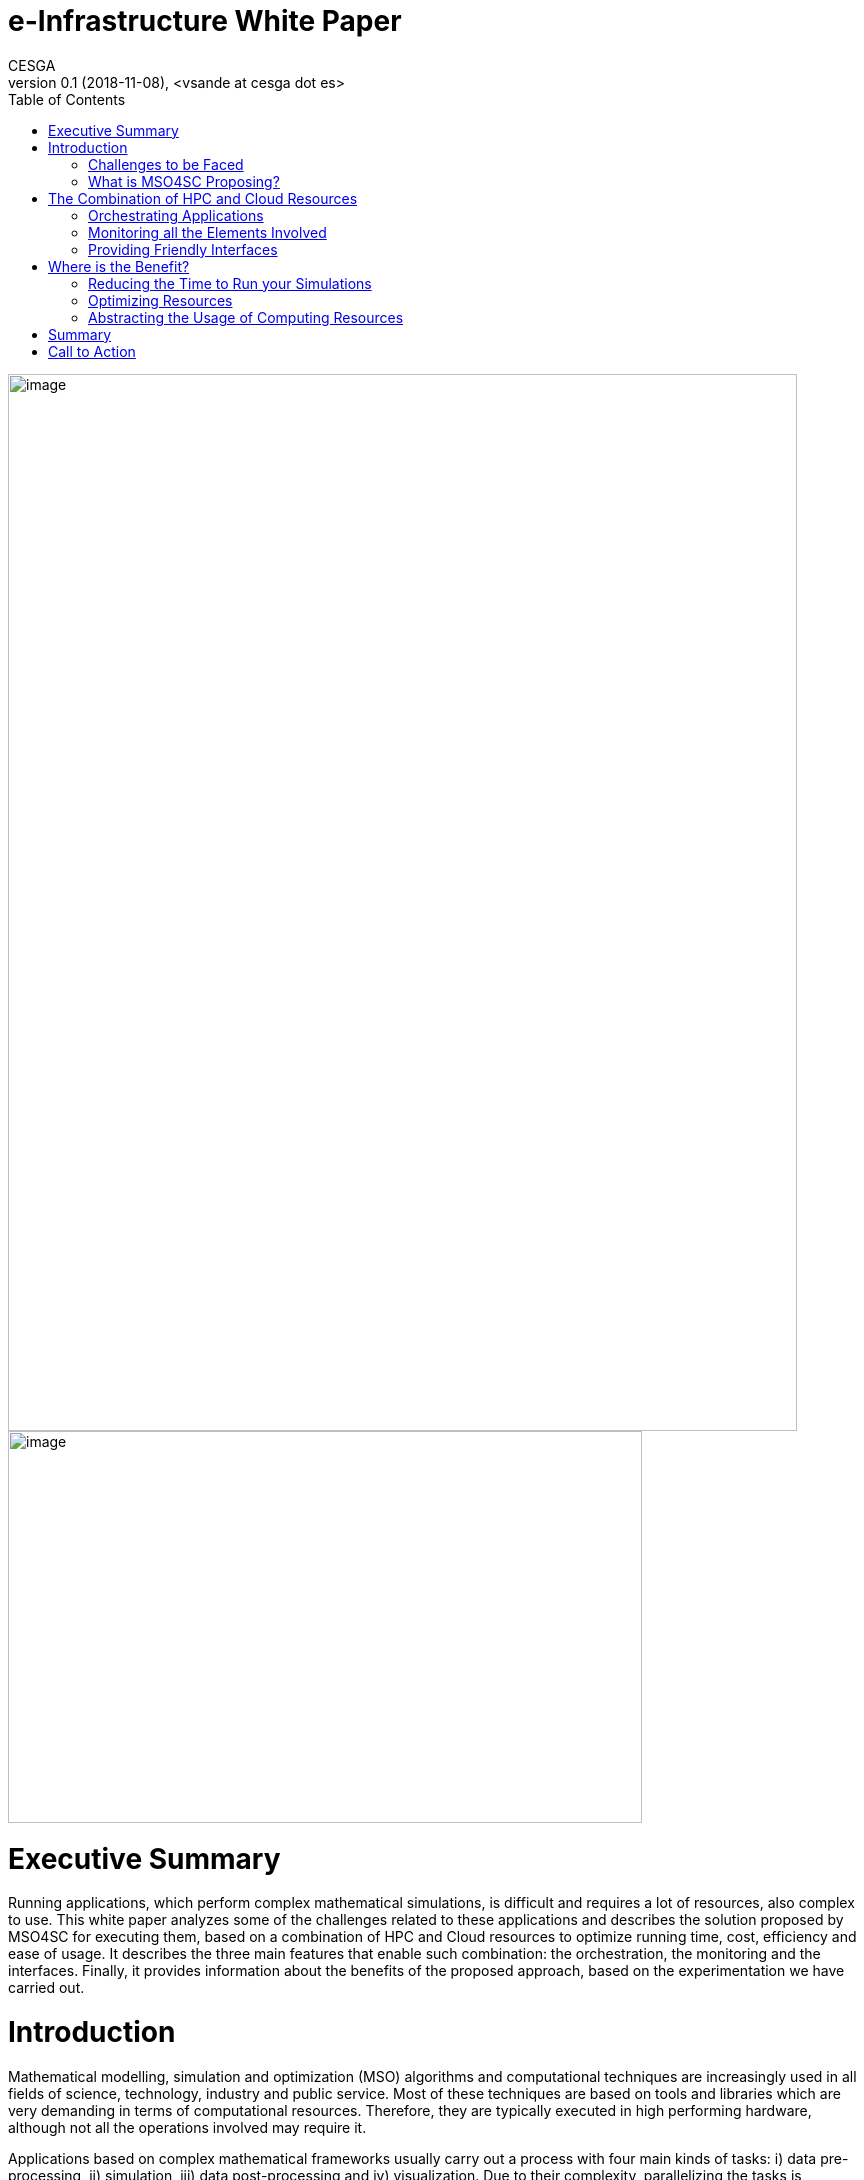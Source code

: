 [[executive-summary]]
= e-Infrastructure White Paper
CESGA
v0.1 (2018-11-08), <vsande at cesga dot es>
:toc:

image:media/whitepaper/image1.png[image,width=789,height=1057]image:media/whitepaper/image2.jpg[image,width=634,height=392]

[[executive-summary]]
= Executive Summary

Running applications, which perform complex mathematical simulations, is difficult and requires a lot of resources, also complex to use. This white paper analyzes some of the challenges related to these applications and describes the solution proposed by MSO4SC for executing them, based on a combination of HPC and Cloud resources to optimize running time, cost, efficiency and ease of usage. It describes the three main features that enable such combination: the orchestration, the monitoring and the interfaces. Finally, it provides information about the benefits of the proposed approach, based on the experimentation we have carried out.

[[introduction]]
= Introduction

Mathematical modelling, simulation and optimization (MSO) algorithms and computational techniques are increasingly used in all fields of science, technology, industry and public service. Most of these techniques are based on tools and libraries which are very demanding in terms of computational resources. Therefore, they are typically executed in high performing hardware, although not all the operations involved may require it.

Applications based on complex mathematical frameworks usually carry out a process with four main kinds of tasks: i) data pre-processing, ii) simulation, iii) data post-processing and iv) visualization. Due to their complexity, parallelizing the tasks is important, and this is where High Performance Computing (HPC) and Cloud enter the scene.

These technologies have been evolving independently during years, one mainly focused on performance (HPC) and the other mainly focused on scalability (Cloud). Nevertheless, in order to run the MSO software efficiently, it is possible to get the best of each world by combining them in a smart way.

[[challenges-to-be-faced]]
== Challenges to be Faced

When we aim at running MSO software in HPC systems, there are several aspects that must be faced by the users: the complexity of the systems (that needs to be learnt) and the access to the resources (which are not always available).

In the first aspect, end users need to learn about the particularities of these systems, how to access them, how to compile for them, how to launch applications there, etc. The learning curve of these technologies uses to be steep.

With respect to the second aspect, when we want to run something in an HPC environment, it goes to a queue of tasks where it waits for its turn to run. Depending on the center load and the resources requested, it may take a long time until the application can run.

Moreover, it is not easy to get access to HPC resources, as the biggest centers are usually managed by public entities and are more dedicated to research. They are scarce resources and they are not especially cheap, in general.

In the case of HPC, the main challenge is to make easier the usage of the resources, while we reduce waiting time and we optimize the cost of a simulation.

On the other hand, Cloud resources are easily accessible (i.e. see Amazon EC2, Microsoft Azure, etc.) and they scale pretty well. Also, there is an important market and the cost of Cloud resources is getting lower and lower. The problem is that they do not provide good performance when running parallelized software, due to network virtualization and the way to manage the physical resources.

In this case, the main challenge is to make an adequate usage of Cloud resources for computing tasks with good enough performance, while we minimize the effects of moving data to the remote resources.

When looking at the whole picture, the main challenge to solve is how to run the MSO applications in such a way they will get the best from availability and scalability of Cloud systems, while they exploit the performance of HPC systems and the cost of running the application is kept as low as possible.

[[what-is-mso4sc-proposing]]
== What is MSO4SC Proposing?

MSO4SC is proposing a solution in which the tasks to be run in MSO applications are split between HPC and Cloud resources, considering aspects like the kind of tasks to run and the availability of the resources.

MSO4SC vision is a layered approach in which MSO applications and mathematical frameworks run on top of some computational services, which can be seen as other Cloud Platform as a Service (PaaS). Such PaaS provides access to computational resources, abstracting the complexity to the end users, who do not need to know about the underlying hardware and do not need to prepare the applications (compilation, deployment, etc.).

We use containers technology in the background to facilitate the combination of HPC and Cloud resources, since the adequate containers with the MSO applications are generated automatically. Such containers are deployed at the adequate location where the computational resources will be used.

Users just need to select the application to run, parametrize it and then launch it. The MSO4SC platform will select the appropriate resources providers (HPC + Cloud) and will run the tasks according to the application workflow defined by developers (pre-processing / simulation / post-processing / visualization). Once the process is finished, the resulting data will be ready for its visualization.

In the meantime, MSO4SC will be monitoring the usage of resources, their status, the application status and its internal metrics (if these are available). This information is available from the graphical user interface, so end users may access to information they are interested in.

[[the-combination-of-hpc-and-cloud-resources]]
= The Combination of HPC and Cloud Resources

[[orchestrating-applications]]
== Orchestrating Applications

Those applications which integrate complex mathematical simulations can be split in several tasks that need to be executed. The orchestration is the process which manages the execution by identifying the tasks, assigning the adequate resources and, later on, running them. It is responsible to execute the different operations that compose a simulation, while optimizing the resources usage. MSO4SC is based on a well-known orchestrator called Cloudify, hiding the computing infrastructure complexities to users and applications, and automating its management.

Simulation developers can define their applications using blueprints (YAML files, similar to XML) that describe the multiple smaller tasks involved, their constrains and the dependencies between them. The resulting information is a directed graph that represents the simulation from a hardware agnostic perspective. As an added value, the developer can define loops (group of tasks that repeats for a static/dynamic number of iterations), and scalability (group of tasks that scale in parallel). In most cases, the application developer also provides the application binaries inside containers to maximize the computing infrastructures interoperability.

At the background, the orchestrator works with containers technology both in HPC and Cloud infrastructures, by means of Singularity and Docker, so it is easier to perform different deployments without the need to compile and deploy manually. The Continuous Integration and Continuous Deployment process allows just to provide the source code and obtain automatically the containers with the compiled components ready to be used.

image:media/whitepaper/image3.png[image,width=259,height=392]Figure 1 – Orchestration System

The orchestrator is provided with a set of inputs that configure the concrete simulation (e.g.: datasets to be used) when the user wants to start it. Then, it queries the application features and the infrastructures available, select the most suitable ones, and start the simulation. In this selection it is decided in which infrastructure it is going to be executed each task, looking for the best resources usage in terms of core/hour used and taking into consideration potential issues because of moving large datasets.

[[monitoring-all-the-elements-involved]]
== Monitoring all the Elements Involved

Due to the complexity and time to run the MSO applications, it is important that end users and resource providers have access to information about the applications execution. Therefore, MSO4SC provides a mean to monitor the status and features of the available computing infrastructures, and the current performance of the ongoing simulations.

The monitoring feature keeps historic data about the infrastructure’s general performance and load, as well as the specifics of each tasks being executed by the orchestrator. It is able to collect information from different sources, allowing MSO4SC to combine together HPC and Cloud metrics, such as availability, queues status, current load or time to run the applications. It is also able to retrieve information from the application logs, since important messages could be printed for end users capable of interpreting the results.

image:media/whitepaper/image4.png[image,width=259,height=278]Figure 2 – Monitoring System

The system is extensible by means of new “exporters”, that is, small programs that can send new metrics and information to the collector.

Finally, all the information can be accessed through a dedicated API (for other applications) and through a graphical user interface, where end users can filter the metrics they want to focus on.

[[providing-friendly-interfaces]]
== Providing Friendly Interfaces

The MSO4SC interface provides a web application to present to the user the possibility to run simulations in a few clicks (the Click&Go feature), without knowing the specifics about the computing infrastructures, the MSO4SC platform, or the application itself.

The user just needs to define, for the infrastructures it has access to, its own credentials (e.g.: An HPC credentials, a Cloud provider credentials). After buying an application in the marketplace, it will be able to create a new “instance” of it, by defining the inputs that are prompt in the web page. Such inputs are determined by application developers, according to the ‘blueprints’ we mentioned, defining, in most of the cases, default values which reduce the parametrization complexity.

Then, just clicking on the “run” button, it is possible to access to the orchestration and simulation logs. When finished, the outputs will appear in the Data Catalogue, from which can be downloaded, and/or visualized in the “visualization tool” online.

For a more experienced user, an advanced data movement tool is also provided (based on Globus Connect) to manually move very large datasets from origin to the computing infrastructures, as fast as possible. Also, for such users, it is possible to have a more complete parametrization.

[[where-is-the-benefit]]
= Where is the Benefit?

[[reducing-the-time-to-run-your-simulations]]
== Reducing the Time to Run your Simulations

When running some tasks at Cloud resources, it is possible to request less HPC resources and, additionally, some pre-processing tasks can be executed while the simulation task is already waiting in the HPC queue. Requesting less resources usage led to reduce the waiting time in HPC queues and, moreover, as some pre-processing tasks are being performed in parallel to that waiting time, it is possible to reduce the total time of execution.

According to the validation done in the context of MSO4SC, tests have shown to reduce their execution time in about 23%, with respect to a full execution in HPC (reaching 48% when running only in Cloud).

[[optimizing-resources]]
== Optimizing Resources

Providers of HPC resources need to be careful in the management due to the scarcity of such resources. When some tasks are run at Cloud resources, instead of HPC ones, we are releasing some HPC resources that can be used by other scientists or users. Since MSO4SC splits the application in smaller chunks, it generates smaller tasks which run during less time in HPC and the amount of resources requested is closer to the real usage (i.e. we do not have 60 nodes blocked several minutes for running some simple pre-processing tasks that could be handled with a few cores). As a result, time per core ratio decreases at the HPC center, achieving optimizations up to 17%.

On the other hand, due to the fact that each resource which is used is translated to costs for the end user, decreasing the amount of resources also decreases the cost for end users, especially if we take into account that HPC resources are, usually, more expensive than Cloud ones.

[[abstracting-the-usage-of-computing-resources]]
== Abstracting the Usage of Computing Resources

Thanks to the graphical user interfaces available in MSO4SC, end users do not need to deal with complex systems, accessed by text consoles, which require a deep knowledge about concrete commands, customized compilation, etc. Application developers just need to define the application workflow with a high-level language and, once it is available, the platform handles all the complexity (through continuous integration and deployment). This saves a lot of time for application developers and users, who will not spend a lot of hours learning about these technologies.

End users will just need to enter the web interface, which will show them the parameters that are required for running their favorite MSO application. After filling them in and launching the application, they will be also able to follow the execution process and, once it is finished, they will have tools at hand for performing online visualization of the generated results. Running simulations and visualizing the results will take just a few minutes to end users, reducing drastically the time spent to configure, prepare and launch the applications.

[[summary]]
= Summary

MSO4SC is a new e-Infrastructure for running MSO applications and complex mathematical frameworks, in general, which implements a solution for combining HPC and Cloud resources, in an environment in which only HPC resources were used. Its main features are a new orchestration mechanism for applications execution management, an advanced monitoring solution merging data from HPC, Cloud and applications, and a simple web-based graphical user interface which makes easy to run MSO applications. Thanks to these features, end users can benefit with lower times to run, lower costs and lower times to prepare and run their simulations, while resources providers can manage more efficiently their resources.

[[call-to-action]]
= Call to Action

We invite all those people interested to check out and test the MSO4SC e-Infrastructure by accessing our public portal. We are open to include new MSO applications and mathematical frameworks, increasing the MSO4SC offer for our stakeholders. We encourage you to contact us and get informed about how to proceed. And remember to follow our last updates on our web site, Twitter and ResearchGate!

image:media/whitepaper/image5.png[image,width=790,height=1118]
